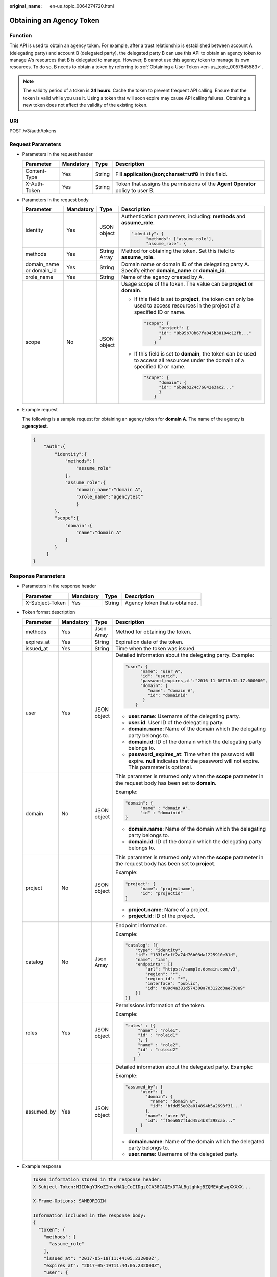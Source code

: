 :original_name: en-us_topic_0064274720.html

.. _en-us_topic_0064274720:

Obtaining an Agency Token
=========================

Function
--------

This API is used to obtain an agency token. For example, after a trust relationship is established between account A (delegating party) and account B (delegated party), the delegated party B can use this API to obtain an agency token to manage A's resources that B is delegated to manage. However, B cannot use this agency token to manage its own resources. To do so, B needs to obtain a token by referring to :ref:`Obtaining a User Token <en-us_topic_0057845583>`.

.. note::

   The validity period of a token is **24 hours**. Cache the token to prevent frequent API calling. Ensure that the token is valid while you use it. Using a token that will soon expire may cause API calling failures. Obtaining a new token does not affect the validity of the existing token.

URI
---

POST /v3/auth/tokens

Request Parameters
------------------

-  Parameters in the request header

   +--------------+-----------+--------+--------------------------------------------------------------------------------+
   | Parameter    | Mandatory | Type   | Description                                                                    |
   +==============+===========+========+================================================================================+
   | Content-Type | Yes       | String | Fill **application/json;charset=utf8** in this field.                          |
   +--------------+-----------+--------+--------------------------------------------------------------------------------+
   | X-Auth-Token | Yes       | String | Token that assigns the permissions of the **Agent Operator** policy to user B. |
   +--------------+-----------+--------+--------------------------------------------------------------------------------+

-  Parameters in the request body

   +--------------------------+-----------------+-----------------+----------------------------------------------------------------------------------------------------------------------------------+
   | Parameter                | Mandatory       | Type            | Description                                                                                                                      |
   +==========================+=================+=================+==================================================================================================================================+
   | identity                 | Yes             | JSON object     | Authentication parameters, including: **methods** and **assume_role**.                                                           |
   |                          |                 |                 |                                                                                                                                  |
   |                          |                 |                 | .. code-block::                                                                                                                  |
   |                          |                 |                 |                                                                                                                                  |
   |                          |                 |                 |    "identity": {                                                                                                                 |
   |                          |                 |                 |          "methods": ["assume_role"],                                                                                             |
   |                          |                 |                 |          "assume_role": {                                                                                                        |
   +--------------------------+-----------------+-----------------+----------------------------------------------------------------------------------------------------------------------------------+
   | methods                  | Yes             | String Array    | Method for obtaining the token. Set this field to **assume_role**.                                                               |
   +--------------------------+-----------------+-----------------+----------------------------------------------------------------------------------------------------------------------------------+
   | domain_name or domain_id | Yes             | String          | Domain name or domain ID of the delegating party A. Specify either **domain_name** or **domain_id**.                             |
   +--------------------------+-----------------+-----------------+----------------------------------------------------------------------------------------------------------------------------------+
   | xrole_name               | Yes             | String          | Name of the agency created by A.                                                                                                 |
   +--------------------------+-----------------+-----------------+----------------------------------------------------------------------------------------------------------------------------------+
   | scope                    | No              | JSON object     | Usage scope of the token. The value can be **project** or **domain**.                                                            |
   |                          |                 |                 |                                                                                                                                  |
   |                          |                 |                 | -  If this field is set to **project**, the token can only be used to access resources in the project of a specified ID or name. |
   |                          |                 |                 |                                                                                                                                  |
   |                          |                 |                 |    .. code-block::                                                                                                               |
   |                          |                 |                 |                                                                                                                                  |
   |                          |                 |                 |       "scope": {                                                                                                                 |
   |                          |                 |                 |             "project": {                                                                                                         |
   |                          |                 |                 |             "id": "0b95b78b67fa045b38104c12fb..."                                                                                |
   |                          |                 |                 |             }                                                                                                                    |
   |                          |                 |                 |           }                                                                                                                      |
   |                          |                 |                 |                                                                                                                                  |
   |                          |                 |                 | -  If this field is set to **domain**, the token can be used to access all resources under the domain of a specified ID or name. |
   |                          |                 |                 |                                                                                                                                  |
   |                          |                 |                 |    .. code-block::                                                                                                               |
   |                          |                 |                 |                                                                                                                                  |
   |                          |                 |                 |       "scope": {                                                                                                                 |
   |                          |                 |                 |             "domain": {                                                                                                          |
   |                          |                 |                 |             "id": "6b8eb224c76842e3ac2..."                                                                                       |
   |                          |                 |                 |             }                                                                                                                    |
   |                          |                 |                 |           }                                                                                                                      |
   +--------------------------+-----------------+-----------------+----------------------------------------------------------------------------------------------------------------------------------+

-  Example request

   The following is a sample request for obtaining an agency token for **domain A**. The name of the agency is **agencytest**.

   .. code-block::

      {
          "auth":{
              "identity":{
                  "methods":[
                      "assume_role"
                  ],
                  "assume_role":{
                      "domain_name":"domain A",
                      "xrole_name":"agencytest"
                      }
              },
              "scope":{
                  "domain":{
                      "name":"domain A"
                  }
              }
           }
      }

Response Parameters
-------------------

-  Parameters in the response header

   =============== ========= ====== ==============================
   Parameter       Mandatory Type   Description
   =============== ========= ====== ==============================
   X-Subject-Token Yes       String Agency token that is obtained.
   =============== ========= ====== ==============================

-  Token format description

   +-----------------+-----------------+-----------------+---------------------------------------------------------------------------------------------------------------------------------------------------+
   | Parameter       | Mandatory       | Type            | Description                                                                                                                                       |
   +=================+=================+=================+===================================================================================================================================================+
   | methods         | Yes             | Json Array      | Method for obtaining the token.                                                                                                                   |
   +-----------------+-----------------+-----------------+---------------------------------------------------------------------------------------------------------------------------------------------------+
   | expires_at      | Yes             | String          | Expiration date of the token.                                                                                                                     |
   +-----------------+-----------------+-----------------+---------------------------------------------------------------------------------------------------------------------------------------------------+
   | issued_at       | Yes             | String          | Time when the token was issued.                                                                                                                   |
   +-----------------+-----------------+-----------------+---------------------------------------------------------------------------------------------------------------------------------------------------+
   | user            | Yes             | JSON object     | Detailed information about the delegating party. Example:                                                                                         |
   |                 |                 |                 |                                                                                                                                                   |
   |                 |                 |                 | .. code-block::                                                                                                                                   |
   |                 |                 |                 |                                                                                                                                                   |
   |                 |                 |                 |    "user": {                                                                                                                                      |
   |                 |                 |                 |          "name": "user A",                                                                                                                        |
   |                 |                 |                 |          "id": "userid",                                                                                                                          |
   |                 |                 |                 |          "password_expires_at":"2016-11-06T15:32:17.000000",                                                                                      |
   |                 |                 |                 |          "domain": {                                                                                                                              |
   |                 |                 |                 |             "name": "domain A",                                                                                                                   |
   |                 |                 |                 |             "id": "domainid"                                                                                                                      |
   |                 |                 |                 |           }                                                                                                                                       |
   |                 |                 |                 |        }                                                                                                                                          |
   |                 |                 |                 |                                                                                                                                                   |
   |                 |                 |                 | -  **user.name**: Username of the delegating party.                                                                                               |
   |                 |                 |                 | -  **user.id**: User ID of the delegating party.                                                                                                  |
   |                 |                 |                 | -  **domain.name**: Name of the domain which the delegating party belongs to.                                                                     |
   |                 |                 |                 | -  **domain.id**: ID of the domain which the delegating party belongs to.                                                                         |
   |                 |                 |                 | -  **password_expires_at**: Time when the password will expire. **null** indicates that the password will not expire. This parameter is optional. |
   +-----------------+-----------------+-----------------+---------------------------------------------------------------------------------------------------------------------------------------------------+
   | domain          | No              | JSON object     | This parameter is returned only when the **scope** parameter in the request body has been set to **domain**.                                      |
   |                 |                 |                 |                                                                                                                                                   |
   |                 |                 |                 | Example:                                                                                                                                          |
   |                 |                 |                 |                                                                                                                                                   |
   |                 |                 |                 | .. code-block::                                                                                                                                   |
   |                 |                 |                 |                                                                                                                                                   |
   |                 |                 |                 |    "domain": {                                                                                                                                    |
   |                 |                 |                 |          "name" : "domain A",                                                                                                                     |
   |                 |                 |                 |          "id" : "domainid"                                                                                                                        |
   |                 |                 |                 |    }                                                                                                                                              |
   |                 |                 |                 |                                                                                                                                                   |
   |                 |                 |                 | -  **domain.name**: Name of the domain which the delegating party belongs to.                                                                     |
   |                 |                 |                 | -  **domain.id**: ID of the domain which the delegating party belongs to.                                                                         |
   +-----------------+-----------------+-----------------+---------------------------------------------------------------------------------------------------------------------------------------------------+
   | project         | No              | JSON object     | This parameter is returned only when the **scope** parameter in the request body has been set to **project**.                                     |
   |                 |                 |                 |                                                                                                                                                   |
   |                 |                 |                 | Example:                                                                                                                                          |
   |                 |                 |                 |                                                                                                                                                   |
   |                 |                 |                 | .. code-block::                                                                                                                                   |
   |                 |                 |                 |                                                                                                                                                   |
   |                 |                 |                 |    "project": {                                                                                                                                   |
   |                 |                 |                 |          "name": "projectname",                                                                                                                   |
   |                 |                 |                 |          "id": "projectid"                                                                                                                        |
   |                 |                 |                 |    }                                                                                                                                              |
   |                 |                 |                 |                                                                                                                                                   |
   |                 |                 |                 | -  **project.name**: Name of a project.                                                                                                           |
   |                 |                 |                 | -  **project.id**: ID of the project.                                                                                                             |
   +-----------------+-----------------+-----------------+---------------------------------------------------------------------------------------------------------------------------------------------------+
   | catalog         | No              | Json Array      | Endpoint information.                                                                                                                             |
   |                 |                 |                 |                                                                                                                                                   |
   |                 |                 |                 | Example:                                                                                                                                          |
   |                 |                 |                 |                                                                                                                                                   |
   |                 |                 |                 | .. code-block::                                                                                                                                   |
   |                 |                 |                 |                                                                                                                                                   |
   |                 |                 |                 |    "catalog": [{                                                                                                                                  |
   |                 |                 |                 |        "type": "identity",                                                                                                                        |
   |                 |                 |                 |        "id": "1331e5cff2a74d76b03da1225910e31d",                                                                                                  |
   |                 |                 |                 |        "name": "iam",                                                                                                                             |
   |                 |                 |                 |        "endpoints": [{                                                                                                                            |
   |                 |                 |                 |            "url": "https://sample.domain.com/v3",                                                                                                 |
   |                 |                 |                 |            "region": "*",                                                                                                                         |
   |                 |                 |                 |            "region_id": "*",                                                                                                                      |
   |                 |                 |                 |            "interface": "public",                                                                                                                 |
   |                 |                 |                 |            "id": "089d4a381d574308a703122d3ae738e9"                                                                                               |
   |                 |                 |                 |        }]                                                                                                                                         |
   |                 |                 |                 |    }]                                                                                                                                             |
   +-----------------+-----------------+-----------------+---------------------------------------------------------------------------------------------------------------------------------------------------+
   | roles           | Yes             | JSON object     | Permissions information of the token.                                                                                                             |
   |                 |                 |                 |                                                                                                                                                   |
   |                 |                 |                 | Example:                                                                                                                                          |
   |                 |                 |                 |                                                                                                                                                   |
   |                 |                 |                 | .. code-block::                                                                                                                                   |
   |                 |                 |                 |                                                                                                                                                   |
   |                 |                 |                 |    "roles" : [{                                                                                                                                   |
   |                 |                 |                 |         "name" : "role1",                                                                                                                         |
   |                 |                 |                 |         "id" : "roleid1"                                                                                                                          |
   |                 |                 |                 |         }, {                                                                                                                                      |
   |                 |                 |                 |         "name" : "role2",                                                                                                                         |
   |                 |                 |                 |         "id" : "roleid2"                                                                                                                          |
   |                 |                 |                 |         }                                                                                                                                         |
   |                 |                 |                 |       ]                                                                                                                                           |
   +-----------------+-----------------+-----------------+---------------------------------------------------------------------------------------------------------------------------------------------------+
   | assumed_by      | Yes             | JSON object     | Detailed information about the delegated party. Example:                                                                                          |
   |                 |                 |                 |                                                                                                                                                   |
   |                 |                 |                 | Example:                                                                                                                                          |
   |                 |                 |                 |                                                                                                                                                   |
   |                 |                 |                 | .. code-block::                                                                                                                                   |
   |                 |                 |                 |                                                                                                                                                   |
   |                 |                 |                 |    "assumed_by": {                                                                                                                                |
   |                 |                 |                 |          "user": {                                                                                                                                |
   |                 |                 |                 |            "domain": {                                                                                                                            |
   |                 |                 |                 |              "name": "domain B",                                                                                                                  |
   |                 |                 |                 |              "id": "bfdd55e02a014894b5a2693f31..."                                                                                                |
   |                 |                 |                 |            },                                                                                                                                     |
   |                 |                 |                 |            "name": "user B",                                                                                                                      |
   |                 |                 |                 |            "id": "ff5ea657f1dd45c4b8f398cab..."                                                                                                   |
   |                 |                 |                 |          }                                                                                                                                        |
   |                 |                 |                 |        }                                                                                                                                          |
   |                 |                 |                 |                                                                                                                                                   |
   |                 |                 |                 | -  **domain.name**: Name of the domain which the delegated party belongs to.                                                                      |
   |                 |                 |                 | -  **user.name**: Username of the delegated party.                                                                                                |
   +-----------------+-----------------+-----------------+---------------------------------------------------------------------------------------------------------------------------------------------------+

-  Example response

   .. code-block::

      Token information stored in the response header:
      X-Subject-Token:MIIDkgYJKoZIhvcNAQcCoIIDgzCCA38CAQExDTALBglghkgBZQMEAgEwgXXXXX...

      X-Frame-Options: SAMEORIGIN

      Information included in the response body:
      {
        "token": {
          "methods": [
            "assume_role"
          ],
          "issued_at": "2017-05-18T11:44:05.232000Z",
          "expires_at": "2017-05-19T11:44:05.232000Z",
          "user": {
            "id": "93e12ecdad6f4abd84968741da...",
            "name": "user A/agencytest",
            "password_expires_at":"2016-11-06T15:32:17.000000",
            "domain": {
              "id": "ce925c42c25943bebba10ea64a...",
              "name": "domain A"
            }
          },
          "domain": {
            "id": "ce925c42c25943bebba10ea64a...",
            "name": "domain A"
          },
          "roles": [
            {
              "id": "c11c61319f08404eaf94f8030b9...",
              "name": "role1"
            },
            {
              "id": "d52dde35ijg62fex2ijhdc785sc3...",
              "name": "role2"
            },
            {
              "id": "d862dwd32dwhu854rdcs447ed1d7..."
              "name": "op_gated_tasssg6"
            }
          ],
          "assumed_by": {
            "user": {
              "domain": {
                "name": "domain B",
                "id": "c1a78a82d81c4a19b03bfe82d3ad..."
              },
              "id": "cdeb158dda854cc3bab77d8926ff...",
              "name": "User B"
            }
          }
        }
      }

Status Codes
------------

=========== =========================================
Status Code Description
=========== =========================================
201         The request is successful.
400         The server failed to process the request.
401         Authentication failed.
403         Access denied.
404         The requested resource cannot be found.
500         Internal server error.
503         Service unavailable.
=========== =========================================
